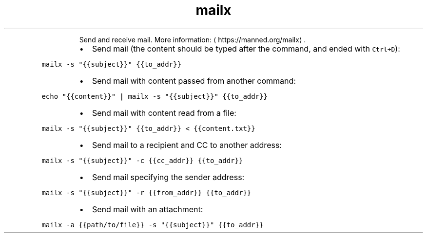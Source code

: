 .TH mailx
.PP
.RS
Send and receive mail.
More information: \[la]https://manned.org/mailx\[ra]\&.
.RE
.RS
.IP \(bu 2
Send mail (the content should be typed after the command, and ended with \fB\fCCtrl+D\fR):
.RE
.PP
\fB\fCmailx \-s "{{subject}}" {{to_addr}}\fR
.RS
.IP \(bu 2
Send mail with content passed from another command:
.RE
.PP
\fB\fCecho "{{content}}" | mailx \-s "{{subject}}" {{to_addr}}\fR
.RS
.IP \(bu 2
Send mail with content read from a file:
.RE
.PP
\fB\fCmailx \-s "{{subject}}" {{to_addr}} < {{content.txt}}\fR
.RS
.IP \(bu 2
Send mail to a recipient and CC to another address:
.RE
.PP
\fB\fCmailx \-s "{{subject}}" \-c {{cc_addr}} {{to_addr}}\fR
.RS
.IP \(bu 2
Send mail specifying the sender address:
.RE
.PP
\fB\fCmailx \-s "{{subject}}" \-r {{from_addr}} {{to_addr}}\fR
.RS
.IP \(bu 2
Send mail with an attachment:
.RE
.PP
\fB\fCmailx \-a {{path/to/file}} \-s "{{subject}}" {{to_addr}}\fR
